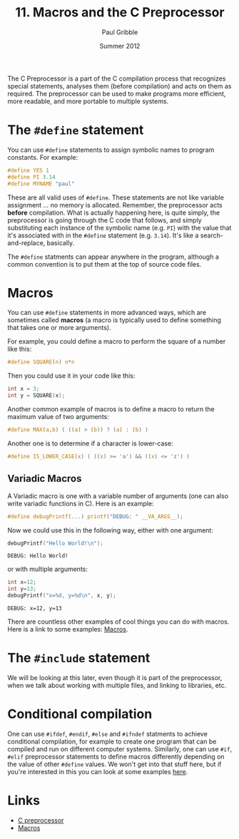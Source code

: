 #+STARTUP: showall

#+TITLE:     11. Macros and the C Preprocessor
#+AUTHOR:    Paul Gribble
#+EMAIL:     paul@gribblelab.org
#+DATE:      Summer 2012

The C Preprocessor is a part of the C compilation process that
recognizes special statements, analyses them (before compilation) and
acts on them as required. The preprocessor can be used to make
programs more efficient, more readable, and more portable to multiple
systems.

* The =#define= statement

You can use =#define= statements to assign symbolic names to program
constants. For example:

#+BEGIN_SRC c
#define YES 1
#define PI 3.14
#define MYNAME "paul"
#+END_SRC

These are all valid uses of =#define=. These statements are not like
variable assignment ... no memory is allocated. Remember, the
preprocessor acts *before* compilation. What is actually happening
here, is quite simply, the preprocessor is going through the C code
that follows, and simply substituting each instance of the symbolic
name (e.g. =PI=) with the value that it's associated with in the
=#define= statement (e.g. =3.14=). It's like a search-and-replace,
basically.

The =#define= statments can appear anywhere in the program, although a
common convention is to put them at the top of source code files.

* Macros

You can use =#define= statements in more advanced ways, which are
sometimes called *macros* (a macro is typically used to define
something that takes one or more arguments).

For example, you could define a macro to perform the square of a
number like this:

#+BEGIN_SRC c
#define SQUARE(n) n*n
#+END_SRC

Then you could use it in your code like this:

#+BEGIN_SRC c
int x = 3;
int y = SQUARE(x);
#+END_SRC

Another common example of macros is to define a macro to return the maximum value of two arguments:

#+BEGIN_SRC c
#define MAX(a,b) ( ((a) > (b)) ? (a) : (b) )
#+END_SRC

Another one is to determine if a character is lower-case:

#+BEGIN_SRC c
#define IS_LOWER_CASE(x) ( ((x) >= 'a') && ((x) <= 'z') )
#+END_SRC

** Variadic Macros

A Variadic macro is one with a variable number of arguments (one can
also write variadic functions in C). Here is an example:

#+BEGIN_SRC c
#define debugPrintf(...) printf("DEBUG: " __VA_ARGS__);
#+END_SRC

Now we could use this in the following way, either with one argument:

#+BEGIN_SRC c
debugPrintf("Hello World!\n");
#+END_SRC

#+BEGIN_EXAMPLE
DEBUG: Hello World!
#+END_EXAMPLE

or with multiple arguments:

#+BEGIN_SRC c
int x=12;
int y=13;
debugPrintf("x=%d, y=%d\n", x, y);
#+END_SRC

#+BEGIN_EXAMPLE
DEBUG: x=12, y=13
#+END_EXAMPLE


There are countless other examples of cool things you can do with
macros. Here is a link to some examples: [[http://gcc.gnu.org/onlinedocs/cpp/Macros.html][Macros]].

* The =#include= statement

We will be looking at this later, even though it is part of the
preprocessor, when we talk about working with multiple files, and
linking to libraries, etc.

* Conditional compilation

One can use =#ifdef=, =#endif=, =#else= and =#ifndef= statments to
achieve conditional compilation, for example to create one program
that can be compiled and run on different computer systems. Similarly,
one can use =#if=, =#elif= preprocessor statements to define macros
differently depending on the value of other =#define= values. We won't
get into that stuff here, but if you're interested in this you can
look at some examples [[http://gcc.gnu.org/onlinedocs/gcc-3.0.1/cpp_4.html][here]].

* Links

- [[http://en.wikipedia.org/wiki/C_preprocessor][C preprocessor]]
- [[http://gcc.gnu.org/onlinedocs/cpp/Macros.html][Macros]]


